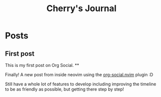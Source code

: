 #+TITLE: Cherry's Journal
#+NICK: cherry
#+DESCRIPTION: Trying to quit vim since 2018
#+AVATAR: https://cherryramatis.xyz/avatar.jpg
#+LINK: https://cherryramatis.xyz/
#+FOLLOW: andros https://andros.dev/static/social.org
#+FOLLOW: rossabaker https://rossabaker.com/social.org
#+FOLLOW: omidmash https://omidmash.de/social.org
#+FOLLOW: johnhame https://johnhame.link/social.org
#+FOLLOW: eoin https://eoin.site/social.org
#+FOLLOW: adsan https://adsan.dev/social.org
#+FOLLOW: emillo https://emillo.net/social.org
#+FOLLOW: cmdln https://cmdln.org/social.org
#+FOLLOW: sachachua https://sachachua.com/social.org
#+CONTACT: mailto:cherry.ramatis@gmail.com
#+CONTACT: https://mastodon.social/@cherryramatis

* Posts
** First post
:PROPERTIES:
:ID: 2025-08-30T10:50:00+0100
:END:

This is my first post on Org Social.
**
:PROPERTIES:
:ID: 2025-08-31T19:13:23-0300
:END:

Finally! A new post from inside neovim using the [[https://github.com/cherryramatisdev/org-social.nvim][org-social.nvim]] plugin :D

Still have a whole lot of features to develop including improving the timeline to be as friendly as possible, but getting there step by step!
